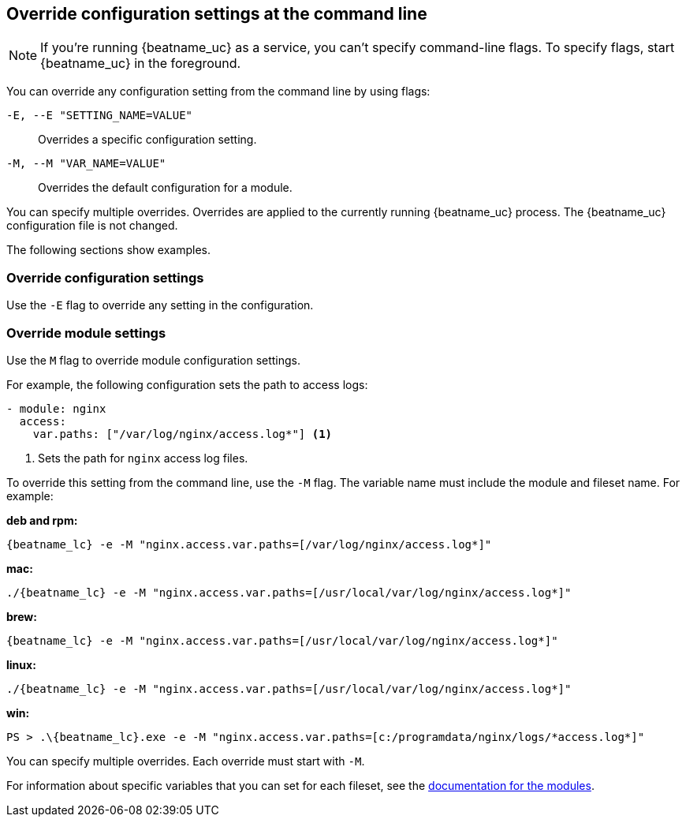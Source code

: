 [id="override-{beatname_lc}-config-settings"]
== Override configuration settings at the command line

NOTE: If you're running {beatname_uc} as a service, you can't specify
command-line flags. To specify flags, start {beatname_uc} in the foreground.

You can override any configuration setting from the command line by using flags:

`-E, --E "SETTING_NAME=VALUE"`::
Overrides a specific configuration setting. 
`-M, --M "VAR_NAME=VALUE"`::
Overrides the default configuration for a module. 

You can specify multiple overrides. Overrides are applied to the currently
running {beatname_uc} process. The {beatname_uc} configuration file is not
changed.

The following sections show examples.

[float]
=== Override configuration settings

Use the `-E` flag to override any setting in the configuration.

//TODO: Add more detail here. Add example that shows how to override the input
// settings

[float]
=== Override module settings

Use the `M` flag to override module configuration settings.

For example, the following configuration sets the path to access logs:

[source,yaml]
----
- module: nginx
  access:
    var.paths: ["/var/log/nginx/access.log*"] <1> 
----
<1> Sets the path for `nginx` access log files.

To override this setting from the command line, use the `-M` flag. The variable
name must include the module and fileset name. For example:

//TODO: Convert this section to use platform tabs.

*deb and rpm:*

["source","sh",subs="attributes"]
----
{beatname_lc} -e -M "nginx.access.var.paths=[/var/log/nginx/access.log*]"
----

*mac:*

["source","sh",subs="attributes"]
----
./{beatname_lc} -e -M "nginx.access.var.paths=[/usr/local/var/log/nginx/access.log*]"
----

*brew:*

["source","sh",subs="attributes"]
----
{beatname_lc} -e -M "nginx.access.var.paths=[/usr/local/var/log/nginx/access.log*]"
----

*linux:*

["source","sh",subs="attributes"]
----
./{beatname_lc} -e -M "nginx.access.var.paths=[/usr/local/var/log/nginx/access.log*]"
----

*win:*

["source","sh",subs="attributes"]
----
PS > .{backslash}{beatname_lc}.exe -e -M "nginx.access.var.paths=[c:/programdata/nginx/logs/*access.log*]"
----

You can specify multiple overrides. Each override must start with `-M`. 

For information about specific variables that you can set for each fileset,
see the <<{beatname_lc}-modules,documentation for the modules>>.